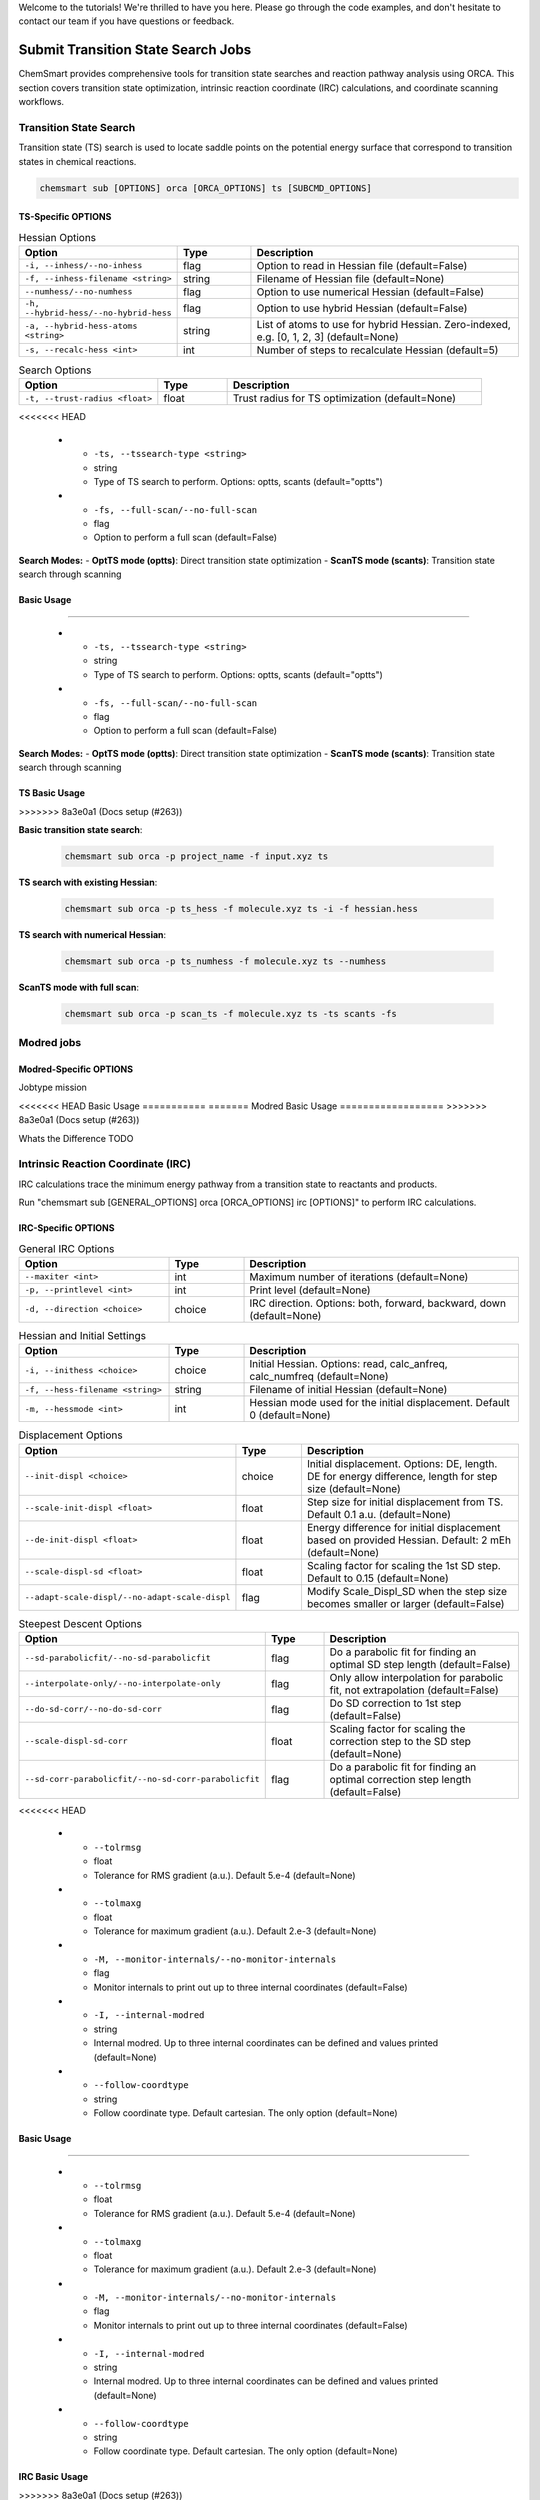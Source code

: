 Welcome to the tutorials! We're thrilled to have you here. Please go through the code examples, and don't hesitate to
contact our team if you have questions or feedback.

#####################################
 Submit Transition State Search Jobs
#####################################

ChemSmart provides comprehensive tools for transition state searches and reaction pathway analysis using ORCA. This
section covers transition state optimization, intrinsic reaction coordinate (IRC) calculations, and coordinate scanning
workflows.

*************************
 Transition State Search
*************************

Transition state (TS) search is used to locate saddle points on the potential energy surface that correspond to
transition states in chemical reactions.

.. code:: console

   chemsmart sub [OPTIONS] orca [ORCA_OPTIONS] ts [SUBCMD_OPTIONS]

TS-Specific OPTIONS
===================

.. list-table:: Hessian Options
   :header-rows: 1
   :widths: 30 15 55

   -  -  Option
      -  Type
      -  Description

   -  -  ``-i, --inhess/--no-inhess``
      -  flag
      -  Option to read in Hessian file (default=False)

   -  -  ``-f, --inhess-filename <string>``
      -  string
      -  Filename of Hessian file (default=None)

   -  -  ``--numhess/--no-numhess``
      -  flag
      -  Option to use numerical Hessian (default=False)

   -  -  ``-h, --hybrid-hess/--no-hybrid-hess``
      -  flag
      -  Option to use hybrid Hessian (default=False)

   -  -  ``-a, --hybrid-hess-atoms <string>``
      -  string
      -  List of atoms to use for hybrid Hessian. Zero-indexed, e.g. [0, 1, 2, 3] (default=None)

   -  -  ``-s, --recalc-hess <int>``
      -  int
      -  Number of steps to recalculate Hessian (default=5)

.. list-table:: Search Options
   :header-rows: 1
   :widths: 30 15 55

   -  -  Option
      -  Type
      -  Description

   -  -  ``-t, --trust-radius <float>``
      -  float
      -  Trust radius for TS optimization (default=None)
<<<<<<< HEAD

   -  -  ``-ts, --tssearch-type <string>``
      -  string
      -  Type of TS search to perform. Options: optts, scants (default="optts")

   -  -  ``-fs, --full-scan/--no-full-scan``
      -  flag
      -  Option to perform a full scan (default=False)

**Search Modes:** - **OptTS mode (optts)**: Direct transition state optimization - **ScanTS mode (scants)**: Transition
state search through scanning

Basic Usage
===========
=======

   -  -  ``-ts, --tssearch-type <string>``
      -  string
      -  Type of TS search to perform. Options: optts, scants (default="optts")

   -  -  ``-fs, --full-scan/--no-full-scan``
      -  flag
      -  Option to perform a full scan (default=False)

**Search Modes:** - **OptTS mode (optts)**: Direct transition state optimization - **ScanTS mode (scants)**: Transition
state search through scanning

TS Basic Usage
==============
>>>>>>> 8a3e0a1 (Docs setup (#263))

**Basic transition state search**:

   .. code:: console

      chemsmart sub orca -p project_name -f input.xyz ts

**TS search with existing Hessian**:

   .. code:: console

      chemsmart sub orca -p ts_hess -f molecule.xyz ts -i -f hessian.hess

**TS search with numerical Hessian**:

   .. code:: console

      chemsmart sub orca -p ts_numhess -f molecule.xyz ts --numhess

**ScanTS mode with full scan**:

   .. code:: console

      chemsmart sub orca -p scan_ts -f molecule.xyz ts -ts scants -fs

*************
 Modred jobs
*************

Modred-Specific OPTIONS
=======================

Jobtype mission

<<<<<<< HEAD
Basic Usage
===========
=======
Modred Basic Usage
==================
>>>>>>> 8a3e0a1 (Docs setup (#263))

Whats the Difference TODO

*************************************
 Intrinsic Reaction Coordinate (IRC)
*************************************

IRC calculations trace the minimum energy pathway from a transition state to reactants and products.

Run "chemsmart sub [GENERAL_OPTIONS] orca [ORCA_OPTIONS] irc [OPTIONS]" to perform IRC calculations.

IRC-Specific OPTIONS
====================

.. list-table:: General IRC Options
   :header-rows: 1
   :widths: 30 15 55

   -  -  Option
      -  Type
      -  Description

   -  -  ``--maxiter <int>``
      -  int
      -  Maximum number of iterations (default=None)

   -  -  ``-p, --printlevel <int>``
      -  int
      -  Print level (default=None)

   -  -  ``-d, --direction <choice>``
      -  choice
      -  IRC direction. Options: both, forward, backward, down (default=None)

.. list-table:: Hessian and Initial Settings
   :header-rows: 1
   :widths: 30 15 55

   -  -  Option
      -  Type
      -  Description

   -  -  ``-i, --inithess <choice>``
      -  choice
      -  Initial Hessian. Options: read, calc_anfreq, calc_numfreq (default=None)

   -  -  ``-f, --hess-filename <string>``
      -  string
      -  Filename of initial Hessian (default=None)

   -  -  ``-m, --hessmode <int>``
      -  int
      -  Hessian mode used for the initial displacement. Default 0 (default=None)

.. list-table:: Displacement Options
   :header-rows: 1
   :widths: 30 15 55

   -  -  Option
      -  Type
      -  Description

   -  -  ``--init-displ <choice>``
      -  choice
      -  Initial displacement. Options: DE, length. DE for energy difference, length for step size (default=None)

   -  -  ``--scale-init-displ <float>``
      -  float
      -  Step size for initial displacement from TS. Default 0.1 a.u. (default=None)

   -  -  ``--de-init-displ <float>``
      -  float
      -  Energy difference for initial displacement based on provided Hessian. Default: 2 mEh (default=None)

   -  -  ``--scale-displ-sd <float>``
      -  float
      -  Scaling factor for scaling the 1st SD step. Default to 0.15 (default=None)

   -  -  ``--adapt-scale-displ/--no-adapt-scale-displ``
      -  flag
      -  Modify Scale_Displ_SD when the step size becomes smaller or larger (default=False)

.. list-table:: Steepest Descent Options
   :header-rows: 1
   :widths: 30 15 55

   -  -  Option
      -  Type
      -  Description

   -  -  ``--sd-parabolicfit/--no-sd-parabolicfit``
      -  flag
      -  Do a parabolic fit for finding an optimal SD step length (default=False)

   -  -  ``--interpolate-only/--no-interpolate-only``
      -  flag
      -  Only allow interpolation for parabolic fit, not extrapolation (default=False)

   -  -  ``--do-sd-corr/--no-do-sd-corr``
      -  flag
      -  Do SD correction to 1st step (default=False)

   -  -  ``--scale-displ-sd-corr``
      -  float
      -  Scaling factor for scaling the correction step to the SD step (default=None)

   -  -  ``--sd-corr-parabolicfit/--no-sd-corr-parabolicfit``
      -  flag
      -  Do a parabolic fit for finding an optimal correction step length (default=False)

.. list-table:: Convergence and Monitoring
   :header-rows: 1
   :widths: 30 15 55

   -  -  Option
      -  Type
      -  Description
<<<<<<< HEAD

   -  -  ``--tolrmsg``
      -  float
      -  Tolerance for RMS gradient (a.u.). Default 5.e-4 (default=None)

   -  -  ``--tolmaxg``
      -  float
      -  Tolerance for maximum gradient (a.u.). Default 2.e-3 (default=None)

   -  -  ``-M, --monitor-internals/--no-monitor-internals``
      -  flag
      -  Monitor internals to print out up to three internal coordinates (default=False)

   -  -  ``-I, --internal-modred``
      -  string
      -  Internal modred. Up to three internal coordinates can be defined and values printed (default=None)

   -  -  ``--follow-coordtype``
      -  string
      -  Follow coordinate type. Default cartesian. The only option (default=None)

Basic Usage
===========
=======

   -  -  ``--tolrmsg``
      -  float
      -  Tolerance for RMS gradient (a.u.). Default 5.e-4 (default=None)

   -  -  ``--tolmaxg``
      -  float
      -  Tolerance for maximum gradient (a.u.). Default 2.e-3 (default=None)

   -  -  ``-M, --monitor-internals/--no-monitor-internals``
      -  flag
      -  Monitor internals to print out up to three internal coordinates (default=False)

   -  -  ``-I, --internal-modred``
      -  string
      -  Internal modred. Up to three internal coordinates can be defined and values printed (default=None)

   -  -  ``--follow-coordtype``
      -  string
      -  Follow coordinate type. Default cartesian. The only option (default=None)

IRC Basic Usage
===============
>>>>>>> 8a3e0a1 (Docs setup (#263))

**Basic IRC calculation**:

   .. code:: console

      chemsmart sub orca -p project_name -f ts_structure.xyz irc

**IRC in both directions**:

   .. code:: console

      chemsmart sub orca -p irc_both -f ts.xyz irc -d both

**IRC with existing Hessian**:

   .. code:: console

      chemsmart sub orca -p irc_hess -f ts.xyz irc -i read -f hessian.hess

**IRC with monitoring internal coordinates**:

   .. code:: console

      chemsmart sub orca -p irc_monitor -f ts.xyz irc -M -I [[1,2,3,4],[2,3,4,5]]

*********************
 Coordinate Scanning
*********************

Coordinate scanning performs a systematic exploration of the potential energy surface by varying specific coordinates.

.. code:: console

   chemsmart sub [OPTIONS] orca [ORCA_OPTIONS] scan [SUBCMD_OPTIONS]

Scan-Specific OPTIONS
=====================

.. list-table:: Scan Job Options (Required)
   :header-rows: 1
   :widths: 30 15 55

   -  -  Option
      -  Type
      -  Description
<<<<<<< HEAD

   -  -  ``-j, --jobtype``
      -  string
      -  ORCA job type. Options: opt, ts, modred, scan, sp (default=None)

   -  -  ``-c, --coordinates``
      -  string
      -  List of coordinates to be fixed for modred or scan job. 1-indexed (default=None)

   -  -  ``-x, --dist-start``
      -  string
      -  Starting distance to scan, in Angstroms (default=None)

   -  -  ``-y, --dist-end``
      -  string
      -  Ending distance to scan, in Angstroms (default=None)

   -  -  ``-n, --num-steps``
      -  string
      -  Number of steps for coordinate scanning (default=None)

Basic Usage
===========
=======

   -  -  ``-j, --jobtype``
      -  string
      -  ORCA job type. Options: opt, ts, modred, scan, sp (default=None)

   -  -  ``-c, --coordinates``
      -  string
      -  List of coordinates to be fixed for modred or scan job. 1-indexed (default=None)

   -  -  ``-x, --dist-start``
      -  string
      -  Starting distance to scan, in Angstroms (default=None)

   -  -  ``-y, --dist-end``
      -  string
      -  Ending distance to scan, in Angstroms (default=None)

   -  -  ``-n, --num-steps``
      -  string
      -  Number of steps for coordinate scanning (default=None)

Scan Basic Usage
================
>>>>>>> 8a3e0a1 (Docs setup (#263))

**Basic distance scan**:

   .. code:: console

      chemsmart sub orca -p scan_job -f molecule.xyz scan -j scan -c [[1,2]] -x 1.0 -y 3.0 -n 20

**Bond optimization with constrained distance**:

   .. code:: console

      chemsmart sub orca -p modred_opt -f molecule.xyz scan -j modred -c [[1,2]]
